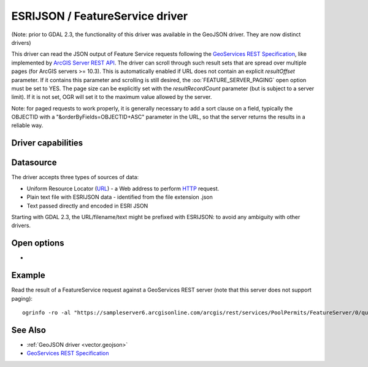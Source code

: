 .. _vector.esrijson:

ESRIJSON / FeatureService driver
================================

.. shortname:: ESRIJSON

.. built_in_by_default::

(Note: prior to GDAL 2.3, the functionality of this driver was available
in the GeoJSON driver. They are now distinct drivers)

This driver can read the JSON output of Feature Service requests
following the `GeoServices REST
Specification <http://www.esri.com/industries/landing-pages/geoservices/geoservices.html>`__,
like implemented by `ArcGIS Server REST
API <http://help.arcgis.com/en/arcgisserver/10.0/apis/rest/index.html>`__.
The driver can scroll through such result sets
that are spread over multiple pages (for ArcGIS servers >= 10.3). This
is automatically enabled if URL does not contain an explicit
*resultOffset* parameter. If it contains this parameter and scrolling is
still desired, the :oo:`FEATURE_SERVER_PAGING` open option must be set to YES.
The page size can be explicitly set with the *resultRecordCount*
parameter (but is subject to a server limit). If it is not set, OGR will
set it to the maximum value allowed by the server.

Note: for paged requests to work properly, it is generally necessary to
add a sort clause on a field, typically the OBJECTID with a
"&orderByFields=OBJECTID+ASC" parameter in the URL, so that the server
returns the results in a reliable way.

Driver capabilities
-------------------

.. supports_georeferencing::

.. supports_virtualio::

Datasource
----------

The driver accepts three types of sources of data:

-  Uniform Resource Locator (`URL <http://en.wikipedia.org/wiki/URL>`__)
   - a Web address to perform
   `HTTP <http://en.wikipedia.org/wiki/HTTP>`__ request.
-  Plain text file with ESRIJSON data - identified from the file
   extension .json
-  Text passed directly and encoded in ESRI JSON

Starting with GDAL 2.3, the URL/filename/text might be prefixed with
ESRIJSON: to avoid any ambiguity with other drivers.

Open options
------------

-  .. oo:: FEATURE_SERVER_PAGING
      :choices: YES, NO

      Whether to automatically scroll
      through results with a ArcGIS Feature Service endpoint. Has only effect
      for ArcGIS servers >= 10.3 and layers with supportsPagination=true capability.

Example
-------

Read the result of a FeatureService request against a GeoServices REST
server (note that this server does not support paging):

::

   ogrinfo -ro -al "https://sampleserver6.arcgisonline.com/arcgis/rest/services/PoolPermits/FeatureServer/0/query?resultRecordCount=10&f=pjson"

See Also
--------

-  :ref:`GeoJSON driver <vector.geojson>`
-  `GeoServices REST
   Specification <http://www.esri.com/industries/landing-pages/geoservices/geoservices.html>`__
